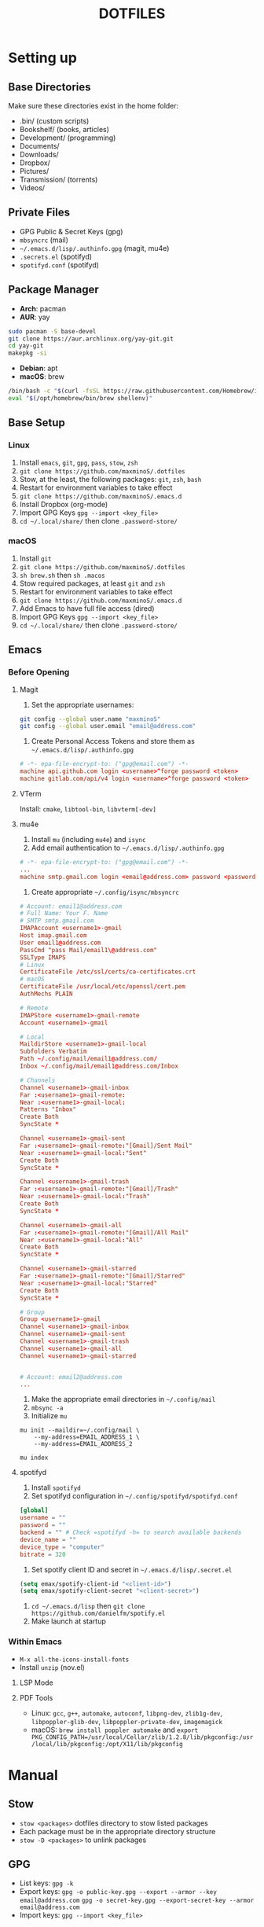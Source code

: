 #+TITLE:DOTFILES

* Setting up
** Base Directories
Make sure these directories exist in the home folder:
- .bin/ (custom scripts)
- Bookshelf/ (books, articles)
- Development/ (programming)
- Documents/
- Downloads/
- Dropbox/
- Pictures/
- Transmission/ (torrents)
- Videos/

** Private Files
- GPG Public & Secret Keys (gpg)
- =mbsyncrc= (mail)
- =~/.emacs.d/lisp/.authinfo.gpg= (magit, mu4e)
- =.secrets.el= (spotifyd)
- =spotifyd.conf= (spotifyd)

** Package Manager
- *Arch*: pacman
- *AUR*: yay
#+BEGIN_SRC sh
sudo pacman -S base-devel
git clone https://aur.archlinux.org/yay-git.git
cd yay-git
makepkg -si
#+END_SRC

- *Debian*: apt
- *macOS*: brew
#+BEGIN_SRC sh
/bin/bash -c "$(curl -fsSL https://raw.githubusercontent.com/Homebrew/install/HEAD/install.sh)"
eval "$(/opt/homebrew/bin/brew shellenv)"
#+END_SRC

** Base Setup
*** Linux
1. Install =emacs=, =git=, =gpg=, =pass=, =stow=, =zsh=
2. =git clone https://github.com/maxminoS/.dotfiles=
3. Stow, at the least, the following packages: =git=, =zsh=, =bash=
4. Restart for environment variables to take effect
5. =git clone https://github.com/maxminoS/.emacs.d=
6. Install Dropbox (org-mode)
7. Import GPG Keys =gpg --import <key_file>=
8. =cd ~/.local/share/= then clone =.password-store/=

*** macOS
1. Install =git=
2. =git clone https://github.com/maxminoS/.dotfiles=
3. =sh brew.sh= then =sh .macos=
4. Stow required packages, at least =git= and =zsh=
5. Restart for environment variables to take effect
6. =git clone https://github.com/maxminoS/.emacs.d=
7. Add Emacs to have full file access (dired)
8. Import GPG Keys =gpg --import <key_file>=
9. =cd ~/.local/share/= then clone =.password-store/=

** Emacs
*** Before Opening
**** Magit
1. Set the appropriate usernames:
#+BEGIN_SRC sh
git config --global user.name "maxminoS"
git config --global user.email "email@address.com"
#+END_SRC

2. Create Personal Access Tokens and store them as =~/.emacs.d/lisp/.authinfo.gpg=
#+BEGIN_SRC conf
# -*- epa-file-encrypt-to: ("gpg@email.com") -*-
machine api.github.com login <username>^forge password <token>
machine gitlab.com/api/v4 login <username>^forge password <token>
#+END_SRC

**** VTerm
Install: =cmake=, =libtool-bin=, =libvterm[-dev]=

**** mu4e
1. Install =mu= (including =mu4e=) and =isync=
2. Add email authentication to =~/.emacs.d/lisp/.authinfo.gpg=
#+BEGIN_SRC conf
# -*- epa-file-encrypt-to: ("gpg@email.com") -*-
...
machine smtp.gmail.com login <email@address.com> password <password> port 465
#+END_SRC

3. Create appropriate =~/.config/isync/mbsyncrc=
#+BEGIN_SRC conf
# Account: email1@address.com
# Full Name: Your F. Name
# SMTP smtp.gmail.com
IMAPAccount <username1>-gmail
Host imap.gmail.com
User email1@address.com
PassCmd "pass Mail/email1\@address.com"
SSLType IMAPS
# Linux
CertificateFile /etc/ssl/certs/ca-certificates.crt
# macOS
CertificateFile /usr/local/etc/openssl/cert.pem
AuthMechs PLAIN

# Remote
IMAPStore <username1>-gmail-remote
Account <username1>-gmail

# Local
MaildirStore <username1>-gmail-local
Subfolders Verbatim
Path ~/.config/mail/email1@address.com/
Inbox ~/.config/mail/email1@address.com/Inbox

# Channels
Channel <username1>-gmail-inbox
Far :<username1>-gmail-remote:
Near :<username1>-gmail-local:
Patterns "Inbox"
Create Both
SyncState *

Channel <username1>-gmail-sent
Far :<username1>-gmail-remote:"[Gmail]/Sent Mail"
Near :<username1>-gmail-local:"Sent"
Create Both
SyncState *

Channel <username1>-gmail-trash
Far :<username1>-gmail-remote:"[Gmail]/Trash"
Near :<username1>-gmail-local:"Trash"
Create Both
SyncState *

Channel <username1>-gmail-all
Far :<username1>-gmail-remote:"[Gmail]/All Mail"
Near :<username1>-gmail-local:"All"
Create Both
SyncState *

Channel <username1>-gmail-starred
Far :<username1>-gmail-remote:"[Gmail]/Starred"
Near :<username1>-gmail-local:"Starred"
Create Both
SyncState *

# Group
Group <username1>-gmail
Channel <username1>-gmail-inbox
Channel <username1>-gmail-sent
Channel <username1>-gmail-trash
Channel <username1>-gmail-all
Channel <username1>-gmail-starred


# Account: email2@address.com
...
#+END_SRC

4. Make the appropriate email directories in =~/.config/mail=
5. =mbsync -a=
6. Initialize =mu=
#+BEGIN_SRC
mu init --maildir=~/.config/mail \
    --my-address=EMAIL_ADDRESS_1 \
    --my-address=EMAIL_ADDRESS_2

mu index
#+END_SRC

**** spotifyd
1. Install =spotifyd=
2. Set spotifyd configuration in =~/.config/spotifyd/spotifyd.conf=
#+BEGIN_SRC conf
[global]
username = ""
password = ""
backend = "" # Check =spotifyd -h= to search available backends
device_name = ""
device_type = "computer"
bitrate = 320
#+END_SRC

3. Set spotify client ID and secret in =~/.emacs.d/lisp/.secret.el=
#+BEGIN_SRC emacs-lisp
(setq emax/spotify-client-id "<client-id>")
(setq emax/spotify-client-secret "<client-secret>")
#+END_SRC

4. =cd ~/.emacs.d/lisp= then =git clone https://github.com/danielfm/spotify.el=
5. Make launch at startup

*** Within Emacs
- =M-x all-the-icons-install-fonts=
- Install =unzip= (nov.el)
**** LSP Mode
**** PDF Tools
- Linux: =gcc=, =g++=, =automake=, =autoconf=, =libpng-dev=, =zlib1g-dev=, =libpoppler-glib-dev=, =libpoppler-private-dev=, =imagemagick=
- macOS: =brew install poppler automake= and =export PKG_CONFIG_PATH=/usr/local/Cellar/zlib/1.2.8/lib/pkgconfig:/usr/local/lib/pkgconfig:/opt/X11/lib/pkgconfig=


* Manual
** Stow
- =stow <packages>= dotfiles directory to stow listed packages
- Each package must be in the appropriate directory structure
- =stow -D <packages>= to unlink packages

** GPG
- List keys: =gpg -k=
- Export keys:
  =gpg -o public-key.gpg --export --armor --key email@address.com=
  =gpg -o secret-key.gpg --export-secret-key --armor email@address.com=
- Import keys: =gpg --import <key_file>=

** Images
#+BEGIN_SRC sh
stow images (links it to ~/Pictures/images)
# For EXWM
sudo mkdir /usr/share/backgrounds
sudo ln -sF ~/Pictures/images /usr/share/backgrounds
#+END_SRC

** Terminal
In macOS, its Terminal emulator may be enough without Alacritty.

Preferences > Profiles > Import > macos/*.terminal


* Installations
** Command Line Applications
| *App*         | *Arch*               | *macOS*        |
|               | *pacman -S*          | *brew install* |
| *git*         | git                  | git            |
| *gpg*         | gnupg                | gnupg          |
| *stow*        | stow                 | stow           |
| *zsh*         | zsh                  | *Installed*    |
| *pass*        | pass                 | pass           |
| *unzip*       | unzip                | *Installed*    |
| *vim*         | vim                  | *Installed*    |
| *ffmpeg*      | ffmpeg               | ffmpeg         |
| *htop*        | htop                 | htop           |
| *neofetch*    | neofetch             | neofetch       |
| *wget*        | wget                 | wget           |
| *curl*        | curl                 | *Installed*    |
| *python*      | python               | python         |
| *node*        | nodejs               | node           |
| *npm*         | npm                  | node           |
| *yarn*        | yarn                 | yarn           |
| *typescript*  | *npm i -g*           | typescript     |
| *go*          | go                   | go             |
| *picom*       | picom                | *Not macOS*    |
| *cmake*       | cmake                | cmake          |
| *libtool*     | libtool              | libtool        |
| *libvterm*    | libvterm             | libvterm       |
| *mu*          | *yay* mu             | mu             |
| *isync*       | isync                | isync          |
| *spotifyd*    | spotifyd             | spotifyd       |
| *youtube-dl*  | youtube-dl           | youtube-dl     |
| *windscribe*  | *yay* windscribe-cli | windscribe     |
| *gcc*         | gcc                  | gcc            |
| *automake*    | automake             | automake       |
| *autoconf*    | autoconf             | autoconf       |
| *libpng*      | libpng               | libpng         |
| *zlib*        | zlib                 | zlib           |
| *imagemagick* | imagemagick          | imagemagick    |
| *poppler*     | poppler              | poppler        |
| *coreutils*   | *Installed*          | coreutils      |
| *moreutils*   | *Installed*          | moreutils      |
| *findutils*   | *Installed*          | findutils      |
| *gnu-sed*     | *Installed*          | gnu-sed        |
| *grep*        | *Installed*          | grep           |
| *openssh*     | *Installed*          | openssh        |
| *ssh-copy-id* | *Installed*          | ssh-copy-id    |

**** Desktop Applications
#+BEGIN_SRC sh
brew tap d12frosted/emacs-plus
brew install emacs-plus --with-ctags --with-dbus --with-mailutils --with-no-titlebar --with-xwidgets
#+END_SRC


| *App*         | *Arch*              | *macOS*               |
|               | *pacman -S*         | *brew install --cask* |
| *chrome*      | *yay* google-chrome | google-chrome         |
| *firefox*     | firefox             | firefox               |
| *tor*         | torbrowser-launcher | tor-browser           |
| *pcmanfm*     | pcmanfm-gtk3        | *Not macOS*           |
| *alacritty*   | alacritty           | alacritty             |
| *xterm*       | xterm               | *Not macOS*           |
| *spotify*     | *yay* spotify       | spotify               |
| *dropbox*     | *yay* dropbox       | dropbox               |
| *discord*     | discord             | discord               |
| *feh*         | feh                 | *Not macOS*           |
| *mpv*         | mpv                 | mpv                   |
| *vlc*         | vlc                 | vlc                   |
| *gimp*        | gimp                | gimp                  |
| *inkscape*    | inkscape            | inkscape              |
| *qbittorrent* | qbittorrent         | qbittorrent           |
| *zoom*        | *Not Linux*         | zoom                  |
| *warp*        | *Not Linux*         | cloudflare-warp       |
